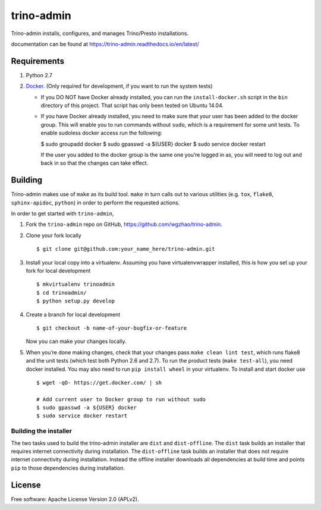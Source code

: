 trino-admin 
============

.. image:: https://img.shields.io/pypi/dm/trino-admin.svg
    :target: https://pypi.org/project/trino-admin/

.. image:: https://img.shields.io/pypi/v/trino-admin.svg
    :target: https://pypi.org/project/trino-admin/

.. image:: https://img.shields.io/pypi/pyversions/trino-admin.svg
    :target: https://pypi.org/project/trino-admin/

.. image:: https://img.shields.io/pypi/implementation/trino-admin.svg
    :target: https://pypi.org/project/trino-admin/


Trino-admin installs, configures, and manages Trino/Presto installations.

documentation can be found at https://trino-admin.readthedocs.io/en/latest/

Requirements
------------

1. Python 2.7
2. `Docker <https://www.docker.com/>`__. (Only required for development,
   if you want to run the system tests)

   -  If you DO NOT have Docker already installed, you can run the
      ``install-docker.sh`` script in the ``bin`` directory of this
      project. That script has only been tested on Ubuntu 14.04.

   -  If you have Docker already installed, you need to make sure that
      your user has been added to the docker group. This will enable you
      to run commands without ``sudo``, which is a requirement for some
      unit tests. To enable sudoless docker access run the following:


      $ sudo groupadd docker
      $ sudo gpasswd -a ${USER} docker
      $ sudo service docker restart

      If the user you added to the docker group is the same one you’re
      logged in as, you will need to log out and back in so that the
      changes can take effect.

Building
--------

Trino-admin makes use of ``make`` as its build tool. ``make`` in turn
calls out to various utilities (e.g. ``tox``, ``flake8``,
``sphinx-apidoc``, ``python``) in order to perform the requested
actions.

In order to get started with ``trino-admin``,

1. Fork the ``trino-admin`` repo on GitHub,
   https://github.com/wgzhao/trino-admin.

2. Clone your fork locally ::

    $ git clone git@github.com:your_name_here/trino-admin.git

3. Install your local copy into a virtualenv. Assuming you have
   virtualenvwrapper installed, this is how you set up your fork for
   local development ::


    $ mkvirtualenv trinoadmin
    $ cd trinoadmin/
    $ python setup.py develop

4. Create a branch for local development ::

    $ git checkout -b name-of-your-bugfix-or-feature

   Now you can make your changes locally.

5. When you’re done making changes, check that your changes pass
   ``make clean lint test``, which runs flake8 and the unit tests (which
   test both Python 2.6 and 2.7). To run the product tests
   (``make test-all``), you need docker installed. You may also need to
   run ``pip install wheel`` in your virtualenv. To install and start
   docker use ::

    $ wget -qO- https://get.docker.com/ | sh

    # Add current user to Docker group to run without sudo
    $ sudo gpasswd -a ${USER} docker
    $ sudo service docker restart

Building the installer
~~~~~~~~~~~~~~~~~~~~~~

The two tasks used to build the trino-admin installer are ``dist`` and
``dist-offline``. The ``dist`` task builds an installer that requires
internet connectivity during installation. The ``dist-offline`` task
builds an installer that does not require internet connectivity during
installation. Instead the offline installer downloads all dependencies
at build time and points ``pip`` to those dependencies during
installation.

License
-------

Free software: Apache License Version 2.0 (APLv2).

